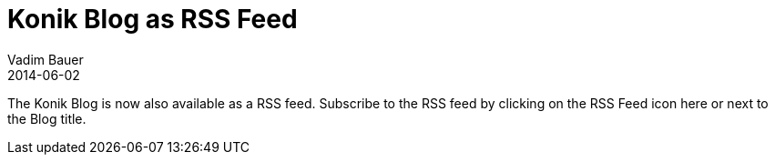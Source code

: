 = Konik Blog as RSS Feed
Vadim Bauer
2014-06-02
:jbake-type: post
:jbake-status: published
:jbake-tags: RSS Feed	
:idprefix:
:linkattrs:

The Konik Blog is now also available as a RSS feed. Subscribe to the RSS feed by clicking on the +++<a target="_blank" class="fa fa-rss fa-2x" href="feed.xml"></a>+++ RSS Feed icon here or next to the Blog title.


	